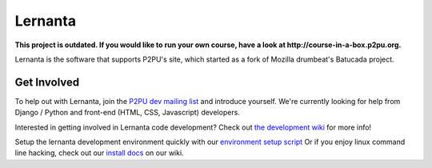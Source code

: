 =========
Lernanta
=========

**This project is outdated. If you would like to run your own course, have a look at http://course-in-a-box.p2pu.org.**

Lernanta is the software that supports P2PU's site, which started as a fork of Mozilla drumbeat's Batucada project. 


Get Involved
------------

To help out with Lernanta, join the `P2PU dev mailing list`_ and introduce yourself. We're currently looking for help from Django / Python and front-end (HTML, CSS, Javascript) developers. 

.. _P2PU dev mailing list: http://lists.p2pu.org/mailman/listinfo/p2pu-dev

Interested in getting involved in Lernanta code development? Check out `the development wiki`_ for more info!

.. _the development wiki: https://github.com/p2pu/lernanta/wiki 

Setup the lernanta development environment quickly with our `environment setup script`_
Or if you enjoy linux command line hacking, check out our `install docs`_ on our wiki. 

.. _environment setup script: https://github.com/p2pu/lernanta-dev-env

.. _install docs: https://github.com/p2pu/lernanta/wiki/Lernanta%27s-Setup-Install
